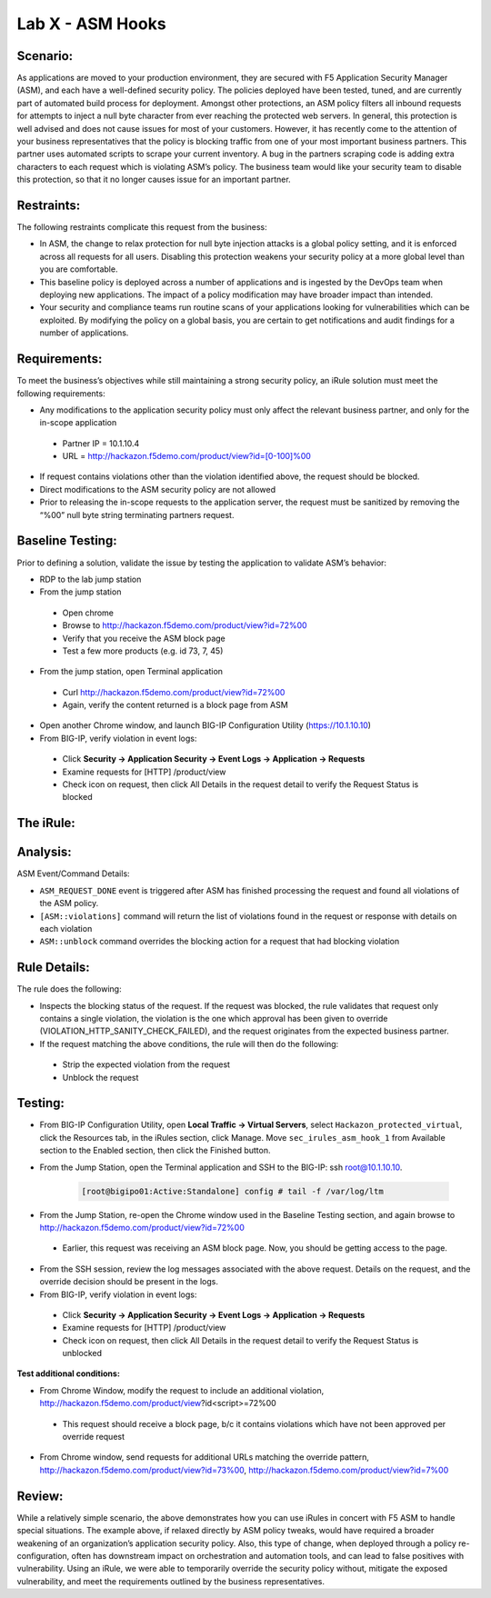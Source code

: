 Lab X - ASM Hooks
-----------------


Scenario:
~~~~~~~~~

As applications are moved to your production environment, they are secured with F5 Application Security Manager (ASM), and each have a well-defined security policy.  The policies deployed have been tested, tuned, and are currently part of automated build process for deployment.  Amongst other protections, an ASM policy filters all inbound requests for attempts to inject a null byte character from ever reaching the protected web servers.  In general, this protection is well advised and does not cause issues for most of your customers.  However, it has recently come to the attention of your business representatives that the policy is blocking traffic from one of your most important business partners.  This partner uses automated scripts to scrape your current inventory.  A bug in the partners scraping code is adding extra characters to each request which is violating ASM’s policy.  The business team would like your security team to disable this protection, so that it no longer causes issue for an important partner.  


Restraints:
~~~~~~~~~~~

The following restraints complicate this request from the business:

- In ASM, the change to relax protection for null byte injection attacks is a global policy setting, and it is enforced across all requests for all users.  Disabling this protection weakens your security policy at a more global level than you are comfortable.
- This baseline policy is deployed across a number of applications and is ingested by the DevOps team when deploying new applications.  The impact of a policy modification may have broader impact than intended.
- Your security and compliance teams run routine scans of your applications looking for vulnerabilities which can be exploited.  By modifying the policy on a global basis, you are certain to get notifications and audit findings for a number of applications.  


Requirements:
~~~~~~~~~~~~~

To meet the business’s objectives while still maintaining a strong security policy, an iRule solution must meet the following requirements:

- Any modifications to the application security policy must only affect the relevant business partner, and only for the in-scope application
 
 - Partner IP = 10.1.10.4
 - URL = http://hackazon.f5demo.com/product/view?id=[0-100]%00

- If request contains violations other than the violation identified above, the request should be blocked.
- Direct modifications to the ASM security policy are not allowed
- Prior to releasing the in-scope requests to the application server, the request must be sanitized by removing the “%00” null byte string terminating partners request.

Baseline Testing:
~~~~~~~~~~~~~~~~~

Prior to defining a solution, validate the issue by testing the application to validate ASM’s behavior:

- RDP to the lab jump station 
- From the jump station  

 - Open chrome
 - Browse to http://hackazon.f5demo.com/product/view?id=72%00
 - Verify that you receive the ASM block page
 - Test a few more products (e.g. id 73, 7, 45)

- From the jump station, open Terminal application

 - Curl http://hackazon.f5demo.com/product/view?id=72%00
 - Again, verify the content returned is a block page from ASM

- Open another Chrome window, and launch BIG-IP Configuration Utility (https://10.1.10.10)
- From BIG-IP, verify violation in event logs:

 - Click **Security -> Application Security -> Event Logs -> Application -> Requests**
 - Examine requests for [HTTP] /product/view
 - Check icon on request, then click All Details in the request detail to verify the Request Status is blocked


The iRule:
~~~~~~~~~~


.. code-block:: tcl 
   :linenos:

   when ASM_REQUEST_DONE {
      set asm1_debug_verb 1
      set asm1_debug 1
    
      if { [ASM::status] equals "blocked" } {
        
         if { $asm1_debug_verb } { 
            log local0. "Violation count: [ASM::violation count] "
            log local0. "Violation names: [ASM::violation names] "
            log local0. "Violation attack types: [ASM::violation attack_types] "
            log local0. "Violation details: [ASM::violation details] "
        }
        
         if { [ASM::violation count] <= 1 } {
         # Allow only if this request only violates a specific element of the policy 
            if { [lindex [ASM::violation names] 0] equals "VIOLATION_HTTP_SANITY_CHECK_FAILED" } { 
               if {$asm1_debug} {
                  log local0. "ASM_OVERRIDE: HTTP Request Blocked by ASM with SANITY CHECK VIOLATION, URI = [HTTP::uri] "
               }
               if { [HTTP::uri] starts_with "/product/view?id" && [HTTP::uri] ends_with "%00" } {
                  if { $asm1_debug } {
                     log local0. "ASM_OVERRIDE: URI Request pattern matches override request"
                  }  
                    
                  if { [ASM::client_ip] equals "10.1.10.4" } {
                     if { $asm1_debug } {
                        log local0. "ASM_OVERRIDE: Partner IP: [ASM::client_ip] matches override request" 
                     }
                     #we have a request that matches the OVERRIDE request, override and modify
                        set new_uri [string trimright [HTTP::uri] "%00"]
                        HTTP::uri $new_uri
                        ASM::unblock
                        if { $asm1_debug } {
                           log local0. "ASM_OVERRIDE: Modified request URI, new uri = [HTTP::uri]"
                           log local0. "ASM_OVERRIDE: Unblocking request and releasing to server"
                        }
                   }
               }    
           }
        }
         else {
            if { $asm1_debug } {
               log local0. "ASM:OVERRIDE: Request contains multiple violations, will not override sec policy"
            }
         }
      }
   }


Analysis:
~~~~~~~~~

ASM Event/Command Details:

- ``ASM_REQUEST_DONE`` event is triggered after ASM has finished processing the request and found all violations of the ASM policy.
- ``[ASM::violations]`` command will return the list of violations found in the request or response with details on each violation
- ``ASM::unblock`` command overrides the blocking action for a request that had blocking violation

Rule Details:
~~~~~~~~~~~~~

The rule does the following:

- Inspects the blocking status of the request.  If the request was blocked, the rule validates that request only contains a single violation, the violation is the one which  approval has been given to override (VIOLATION_HTTP_SANITY_CHECK_FAILED), and the request originates from the expected business partner.
- If the request matching the above conditions, the rule will then do the following: 
 
 - Strip the expected violation from the request
 - Unblock the request


Testing:
~~~~~~~~

- From BIG-IP Configuration Utility, open **Local Traffic -> Virtual Servers**, select ``Hackazon_protected_virtual``, click the Resources tab, in the iRules section, click Manage.  Move ``sec_irules_asm_hook_1`` from Available section to the Enabled section, then click the Finished button.
- From the Jump Station, open the Terminal application and SSH to the BIG-IP: ssh root@10.1.10.10.

   .. code-block:: console
      
      [root@bigipo01:Active:Standalone] config # tail -f /var/log/ltm

- From the Jump Station, re-open the Chrome window used in the Baseline Testing section, and again browse to http://hackazon.f5demo.com/product/view?id=72%00  
 
 - Earlier, this request was receiving an ASM block page.  Now, you should be getting access to the page.

- From the SSH session, review the log messages associated with the above request.  Details on the request, and the override decision should be present in the logs.
- From BIG-IP, verify violation in event logs:
 
 - Click **Security -> Application Security -> Event Logs -> Application -> Requests**
 - Examine requests for [HTTP] /product/view
 - Check icon on request, then click All Details in the request detail to verify the Request Status is unblocked

**Test additional conditions:**
   
- From Chrome Window, modify the request to include an additional violation, http://hackazon.f5demo.com/product/view?id<script>=72%00

 - This request should receive a block page, b/c it contains violations which have not been approved per override request

- From Chrome window, send requests for additional URLs matching the override pattern, http://hackazon.f5demo.com/product/view?id=73%00, http://hackazon.f5demo.com/product/view?id=7%00


Review:
~~~~~~~

While a relatively simple scenario, the above demonstrates how you can use iRules in concert with F5 ASM to handle special situations.  The example above, if relaxed directly by ASM policy tweaks, would have required a broader weakening of an organization’s application security policy.  Also, this type of change, when deployed through a policy re-configuration, often has downstream impact on orchestration and automation tools, and can lead to false positives with vulnerability.  Using an iRule, we were able to temporarily override the security policy without, mitigate the exposed vulnerability, and meet the requirements outlined by the business representatives.

